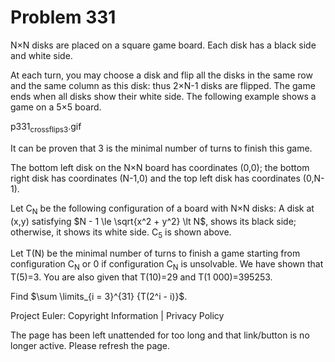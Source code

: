 *   Problem 331

   N×N disks are placed on a square game board. Each disk has a black side
   and white side.

   At each turn, you may choose a disk and flip all the disks in the same row
   and the same column as this disk: thus 2×N-1 disks are flipped. The game
   ends when all disks show their white side. The following example shows a
   game on a 5×5 board.

                              p331_crossflips3.gif

   It can be proven that 3 is the minimal number of turns to finish this
   game.

   The bottom left disk on the N×N board has coordinates (0,0);
   the bottom right disk has coordinates (N-1,0) and the top left disk has
   coordinates (0,N-1).

   Let C_N be the following configuration of a board with N×N disks:
   A disk at (x,y) satisfying $N - 1 \le \sqrt{x^2 + y^2} \lt N$, shows its
   black side; otherwise, it shows its white side. C_5 is shown above.

   Let T(N) be the minimal number of turns to finish a game starting from
   configuration C_N or 0 if configuration C_N is unsolvable.
   We have shown that T(5)=3. You are also given that T(10)=29 and T(1
   000)=395253.

   Find $\sum \limits_{i = 3}^{31} {T(2^i - i)}$.

   Project Euler: Copyright Information | Privacy Policy

   The page has been left unattended for too long and that link/button is no
   longer active. Please refresh the page.
